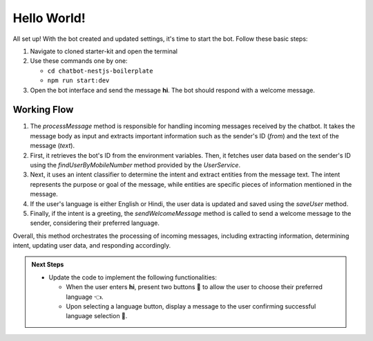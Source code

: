 Hello World!
------------------

All set up! With the bot created and updated settings, it's time to start the bot. Follow these basic steps:

1. Navigate to cloned starter-kit and open the terminal
2. Use these commands one by one:
   
   - ``cd chatbot-nestjs-boilerplate``
   - ``npm run start:dev``
  
3. Open the bot interface and send the message **hi**. The bot should respond with a welcome message.
   
.. image:: ../images/other_images/first_msg.png
    :alt: Deployment Structure
    :width: 2000
    :height: 100
    :align: center

Working Flow
^^^^^^^^^^^^^^^^^^^^^^^
   
.. image:: ../images/other_images/process_msg.png
    :alt: Deployment Structure
    :width: 3000
    :height: 200
    :align: left    

1. The `processMessage` method is responsible for handling incoming messages received by the chatbot. It takes the message body as input and extracts important information such as the sender's ID (`from`) and the text of the message (`text`). 

2. First, it retrieves the bot's ID from the environment variables. Then, it fetches user data based on the sender's ID using the `findUserByMobileNumber` method provided by the `UserService`. 

3. Next, it uses an intent classifier to determine the intent and extract entities from the message text. The intent represents the purpose or goal of the message, while entities are specific pieces of information mentioned in the message.

4. If the user's language is either English or Hindi, the user data is updated and saved using the `saveUser` method.

5. Finally, if the intent is a greeting, the `sendWelcomeMessage` method is called to send a welcome message to the sender, considering their preferred language.


Overall, this method orchestrates the processing of incoming messages, including extracting information, determining intent, updating user data, and responding accordingly.







.. admonition:: Next Steps

    * Update the code to implement the following functionalities:
  
      * When the user enters **hi**, present two buttons 🔘 to allow the user to choose their preferred language 👈.
      * Upon selecting a language button, display a message to the user confirming successful language selection 🌟.

